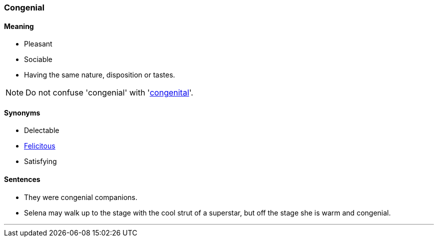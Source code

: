 === Congenial

==== Meaning

* Pleasant
* Sociable
* Having the same nature, disposition or tastes.

NOTE: Do not confuse 'congenial' with 'link:#_congenital[congenital]'.

==== Synonyms

* Delectable
* link:#_felicitous[Felicitous]
* Satisfying

==== Sentences

* They were [.underline]#congenial# companions.
* Selena may walk up to the stage with the cool strut of a superstar, but off the stage she is warm and [.underline]#congenial#.

'''
